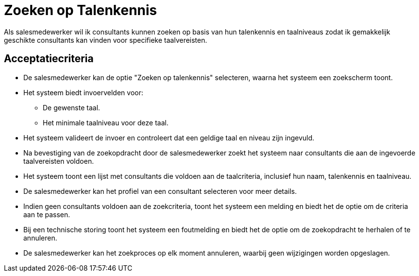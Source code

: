 = Zoeken op Talenkennis

Als salesmedewerker  
wil ik consultants kunnen zoeken op basis van hun talenkennis en taalniveaus  
zodat ik gemakkelijk geschikte consultants kan vinden voor specifieke taalvereisten.

== Acceptatiecriteria

- De salesmedewerker kan de optie "Zoeken op talenkennis" selecteren, waarna het systeem een zoekscherm toont.
- Het systeem biedt invoervelden voor:
  * De gewenste taal.
  * Het minimale taalniveau voor deze taal.
- Het systeem valideert de invoer en controleert dat een geldige taal en niveau zijn ingevuld.
- Na bevestiging van de zoekopdracht door de salesmedewerker zoekt het systeem naar consultants die aan de ingevoerde taalvereisten voldoen.
- Het systeem toont een lijst met consultants die voldoen aan de taalcriteria, inclusief hun naam, talenkennis en taalniveau.
- De salesmedewerker kan het profiel van een consultant selecteren voor meer details.
- Indien geen consultants voldoen aan de zoekcriteria, toont het systeem een melding en biedt het de optie om de criteria aan te passen.
- Bij een technische storing toont het systeem een foutmelding en biedt het de optie om de zoekopdracht te herhalen of te annuleren.
- De salesmedewerker kan het zoekproces op elk moment annuleren, waarbij geen wijzigingen worden opgeslagen.
